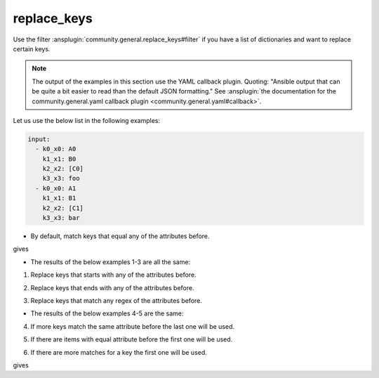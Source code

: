 ..
  Copyright (c) Ansible Project
  GNU General Public License v3.0+ (see LICENSES/GPL-3.0-or-later.txt or https://www.gnu.org/licenses/gpl-3.0.txt)
  SPDX-License-Identifier: GPL-3.0-or-later

replace_keys
""""""""""""

Use the filter :ansplugin:`community.general.replace_keys#filter` if you have a list of dictionaries and want to replace certain keys.

.. note:: The output of the examples in this section use the YAML callback plugin. Quoting: "Ansible output that can be quite a bit easier to read than the default JSON formatting." See :ansplugin:`the documentation for the community.general.yaml callback plugin <community.general.yaml#callback>`.


Let us use the below list in the following examples:

.. ansible-output-meta::

  actions:
    - name: reset-previous-blocks
    - name: set-template
      template:
        env:
          ANSIBLE_CALLBACK_RESULT_FORMAT: yaml
        variables:
          data:
            previous_code_block: yaml
            previous_code_block_index: 0
          computation:
            previous_code_block: yaml+jinja
        postprocessors:
          - name: reformat-yaml
        language: yaml
        skip_first_lines: 2
        playbook: |-
          - hosts: localhost
            gather_facts: false
            tasks:
              - vars:
                  @{{ data | indent(8) }}@
                  @{{ computation | indent(8) }}@
                ansible.builtin.debug:
                  var: result

.. code-block:: yaml

   input:
     - k0_x0: A0
       k1_x1: B0
       k2_x2: [C0]
       k3_x3: foo
     - k0_x0: A1
       k1_x1: B1
       k2_x2: [C1]
       k3_x3: bar


* By default, match keys that equal any of the attributes before.

.. code-block:: yaml+jinja
   :emphasize-lines: 1-3

   target:
     - {after: a0, before: k0_x0}
     - {after: a1, before: k1_x1}

   result: "{{ input | community.general.replace_keys(target=target) }}"


gives

.. ansible-output-data::

    playbook: ~

.. code-block:: yaml
   :emphasize-lines: 1-

   result:
     - a0: A0
       a1: B0
       k2_x2:
         - C0
       k3_x3: foo
     - a0: A1
       a1: B1
       k2_x2:
         - C1
       k3_x3: bar


.. versionadded:: 9.1.0

* The results of the below examples 1-3 are all the same:

.. ansible-output-data::

    playbook: |-
      - hosts: localhost
        gather_facts: false
        tasks:
          - vars:
              @{{ data | indent(8) }}@

              # I picked one of the examples
              mp: starts_with
              target:
                - {after: a0, before: k0}
                - {after: a1, before: k1}
              result: "{{ input | community.general.replace_keys(target=target, matching_parameter=mp) }}"
            ansible.builtin.debug:
              var: result

.. code-block:: yaml
   :emphasize-lines: 1-

   result:
     - a0: A0
       a1: B0
       k2_x2:
         - C0
       k3_x3: foo
     - a0: A1
       a1: B1
       k2_x2:
         - C1
       k3_x3: bar


1. Replace keys that starts with any of the attributes before.

.. code-block:: yaml+jinja
   :emphasize-lines: 1-4

   mp: starts_with
   target:
     - {after: a0, before: k0}
     - {after: a1, before: k1}

   result: "{{ input | community.general.replace_keys(target=target, matching_parameter=mp) }}"

2. Replace keys that ends with any of the attributes before.

.. code-block:: yaml+jinja
   :emphasize-lines: 1-4

   mp: ends_with
   target:
     - {after: a0, before: x0}
     - {after: a1, before: x1}

   result: "{{ input | community.general.replace_keys(target=target, matching_parameter=mp) }}"

3. Replace keys that match any regex of the attributes before.

.. code-block:: yaml+jinja
   :emphasize-lines: 1-4

   mp: regex
   target:
     - {after: a0, before: ^.*0_x.*$}
     - {after: a1, before: ^.*1_x.*$}

   result: "{{ input | community.general.replace_keys(target=target, matching_parameter=mp) }}"


* The results of the below examples 4-5 are the same:

.. ansible-output-data::

    playbook: |-
      - hosts: localhost
        gather_facts: false
        tasks:
          - vars:
              @{{ data | indent(8) }}@

              # I picked one of the examples
              mp: regex
              target:
                - {after: X, before: ^.*_x.*$}
              result: "{{ input | community.general.replace_keys(target=target, matching_parameter=mp) }}"
            ansible.builtin.debug:
              var: result

.. code-block:: yaml
   :emphasize-lines: 1-

   result:
     - X: foo
     - X: bar


4. If more keys match the same attribute before the last one will be used.

.. code-block:: yaml+jinja
   :emphasize-lines: 1-3

   mp: regex
   target:
     - {after: X, before: ^.*_x.*$}

   result: "{{ input | community.general.replace_keys(target=target, matching_parameter=mp) }}"

5. If there are items with equal attribute before the first one will be used.

.. code-block:: yaml+jinja
   :emphasize-lines: 1-3

   mp: regex
   target:
     - {after: X, before: ^.*_x.*$}
     - {after: Y, before: ^.*_x.*$}

   result: "{{ input | community.general.replace_keys(target=target, matching_parameter=mp) }}"


6. If there are more matches for a key the first one will be used.

.. ansible-output-meta::

  actions:
    - name: reset-previous-blocks

.. code-block:: yaml
   :emphasize-lines: 1-

   input:
     - {aaa1: A, bbb1: B, ccc1: C}
     - {aaa2: D, bbb2: E, ccc2: F}


.. code-block:: yaml+jinja
   :emphasize-lines: 1-4

   mp: starts_with
   target:
     - {after: X, before: a}
     - {after: Y, before: aa}

   result: "{{ input | community.general.replace_keys(target=target, matching_parameter=mp) }}"

gives

.. ansible-output-data::

    playbook: ~

.. code-block:: yaml
   :emphasize-lines: 1-

   result:
     - X: A
       bbb1: B
       ccc1: C
     - X: D
       bbb2: E
       ccc2: F
